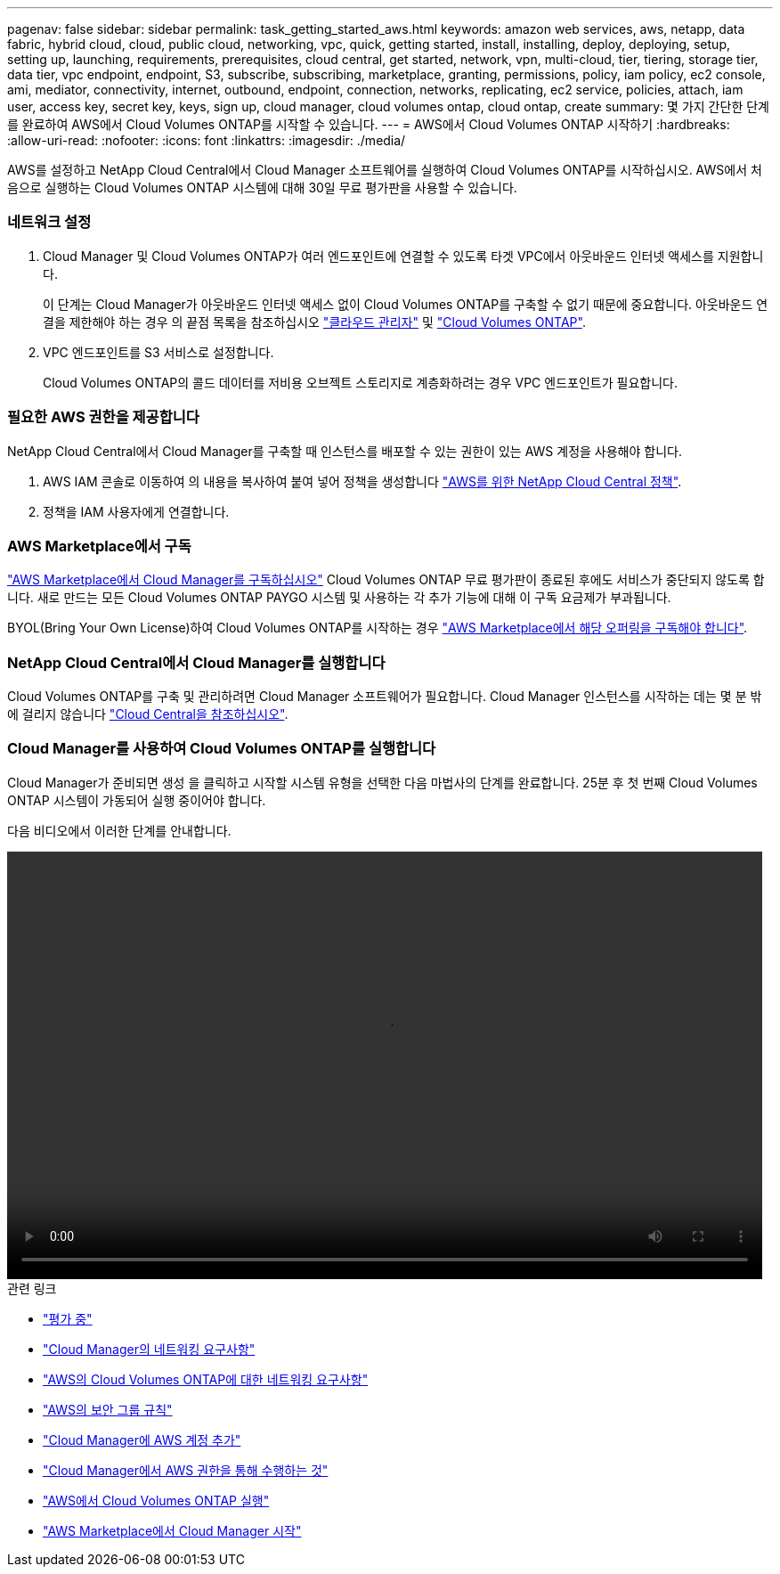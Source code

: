 ---
pagenav: false 
sidebar: sidebar 
permalink: task_getting_started_aws.html 
keywords: amazon web services, aws, netapp, data fabric, hybrid cloud, cloud, public cloud, networking, vpc, quick, getting started, install, installing, deploy, deploying, setup, setting up, launching, requirements, prerequisites, cloud central, get started, network, vpn, multi-cloud, tier, tiering, storage tier, data tier, vpc endpoint, endpoint, S3, subscribe, subscribing, marketplace, granting, permissions, policy, iam policy, ec2 console, ami, mediator, connectivity, internet, outbound, endpoint, connection, networks, replicating, ec2 service, policies, attach, iam user, access key, secret key, keys, sign up, cloud manager, cloud volumes ontap, cloud ontap, create 
summary: 몇 가지 간단한 단계를 완료하여 AWS에서 Cloud Volumes ONTAP를 시작할 수 있습니다. 
---
= AWS에서 Cloud Volumes ONTAP 시작하기
:hardbreaks:
:allow-uri-read: 
:nofooter: 
:icons: font
:linkattrs: 
:imagesdir: ./media/


[role="lead"]
AWS를 설정하고 NetApp Cloud Central에서 Cloud Manager 소프트웨어를 실행하여 Cloud Volumes ONTAP를 시작하십시오. AWS에서 처음으로 실행하는 Cloud Volumes ONTAP 시스템에 대해 30일 무료 평가판을 사용할 수 있습니다.



=== 네트워크 설정

. Cloud Manager 및 Cloud Volumes ONTAP가 여러 엔드포인트에 연결할 수 있도록 타겟 VPC에서 아웃바운드 인터넷 액세스를 지원합니다.
+
이 단계는 Cloud Manager가 아웃바운드 인터넷 액세스 없이 Cloud Volumes ONTAP를 구축할 수 없기 때문에 중요합니다. 아웃바운드 연결을 제한해야 하는 경우 의 끝점 목록을 참조하십시오 link:reference_networking_cloud_manager.html#outbound-internet-access["클라우드 관리자"] 및 link:reference_networking_aws.html#general-aws-networking-requirements-for-cloud-volumes-ontap["Cloud Volumes ONTAP"].

. VPC 엔드포인트를 S3 서비스로 설정합니다.
+
Cloud Volumes ONTAP의 콜드 데이터를 저비용 오브젝트 스토리지로 계층화하려는 경우 VPC 엔드포인트가 필요합니다.





=== 필요한 AWS 권한을 제공합니다

[role="quick-margin-para"]
NetApp Cloud Central에서 Cloud Manager를 구축할 때 인스턴스를 배포할 수 있는 권한이 있는 AWS 계정을 사용해야 합니다.

. AWS IAM 콘솔로 이동하여 의 내용을 복사하여 붙여 넣어 정책을 생성합니다 https://mysupport.netapp.com/cloudontap/iampolicies["AWS를 위한 NetApp Cloud Central 정책"^].
. 정책을 IAM 사용자에게 연결합니다.




=== AWS Marketplace에서 구독

[role="quick-margin-para"]
https://aws.amazon.com/marketplace/pp/B07QX2QLXX["AWS Marketplace에서 Cloud Manager를 구독하십시오"^] Cloud Volumes ONTAP 무료 평가판이 종료된 후에도 서비스가 중단되지 않도록 합니다. 새로 만드는 모든 Cloud Volumes ONTAP PAYGO 시스템 및 사용하는 각 추가 기능에 대해 이 구독 요금제가 부과됩니다.

[role="quick-margin-para"]
BYOL(Bring Your Own License)하여 Cloud Volumes ONTAP를 시작하는 경우 https://aws.amazon.com/marketplace/search/results?x=0&y=0&searchTerms=cloud+volumes+ontap+byol["AWS Marketplace에서 해당 오퍼링을 구독해야 합니다"^].



=== NetApp Cloud Central에서 Cloud Manager를 실행합니다

[role="quick-margin-para"]
Cloud Volumes ONTAP를 구축 및 관리하려면 Cloud Manager 소프트웨어가 필요합니다. Cloud Manager 인스턴스를 시작하는 데는 몇 분 밖에 걸리지 않습니다 https://cloud.netapp.com["Cloud Central을 참조하십시오"^].



=== Cloud Manager를 사용하여 Cloud Volumes ONTAP를 실행합니다

[role="quick-margin-para"]
Cloud Manager가 준비되면 생성 을 클릭하고 시작할 시스템 유형을 선택한 다음 마법사의 단계를 완료합니다. 25분 후 첫 번째 Cloud Volumes ONTAP 시스템이 가동되어 실행 중이어야 합니다.

다음 비디오에서 이러한 단계를 안내합니다.

video::video_getting_started_aws.mp4[width=848,height=480]
.관련 링크
* link:concept_evaluating.html["평가 중"]
* link:reference_networking_cloud_manager.html["Cloud Manager의 네트워킹 요구사항"]
* link:reference_networking_aws.html["AWS의 Cloud Volumes ONTAP에 대한 네트워킹 요구사항"]
* link:reference_security_groups.html["AWS의 보안 그룹 규칙"]
* link:task_adding_aws_accounts.html["Cloud Manager에 AWS 계정 추가"]
* link:reference_permissions.html#what-cloud-manager-does-with-aws-permissions["Cloud Manager에서 AWS 권한을 통해 수행하는 것"]
* link:task_deploying_otc_aws.html["AWS에서 Cloud Volumes ONTAP 실행"]
* link:task_launching_aws_mktp.html["AWS Marketplace에서 Cloud Manager 시작"]

